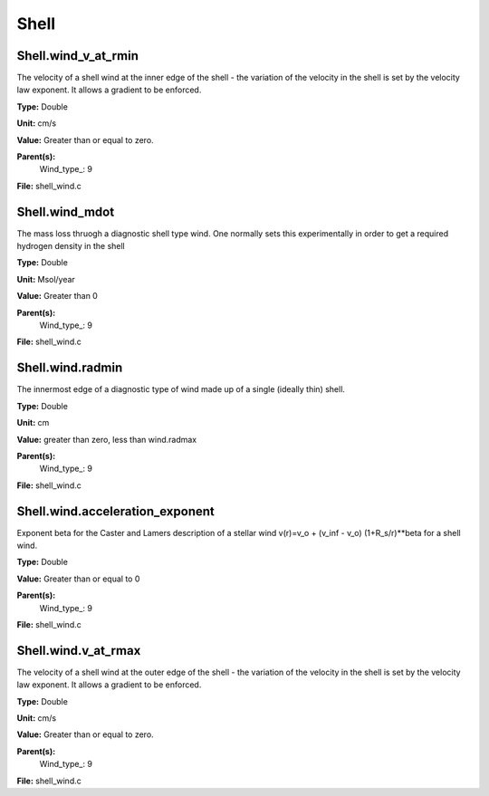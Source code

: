 
=====
Shell
=====

Shell.wind_v_at_rmin
====================
The velocity of a shell wind at the inner edge of the 
shell - the variation of the velocity in the shell is
set by the velocity law exponent. It allows a gradient 
to be enforced.

**Type:** Double

**Unit:** cm/s

**Value:** Greater than or equal to zero.

**Parent(s):**
  Wind_type_: 9


**File:** shell_wind.c


Shell.wind_mdot
===============
The mass loss thruogh a diagnostic shell type wind. One normally sets
this experimentally in order to get a required hydrogen density in
the shell

**Type:** Double

**Unit:** Msol/year

**Value:** Greater than 0

**Parent(s):**
  Wind_type_: 9


**File:** shell_wind.c


Shell.wind.radmin
=================
The innermost edge of a diagnostic type of wind made up of a single
(ideally thin) shell.

**Type:** Double

**Unit:** cm

**Value:** greater than zero, less than wind.radmax

**Parent(s):**
  Wind_type_: 9


**File:** shell_wind.c


Shell.wind.acceleration_exponent
================================
Exponent beta for the Caster and Lamers description of a stellar wind
v(r)=v_o + (v_inf - v_o) (1+R_s/r)**beta for a shell wind.

**Type:** Double

**Value:** Greater than or equal to 0

**Parent(s):**
  Wind_type_: 9


**File:** shell_wind.c


Shell.wind.v_at_rmax
====================
The velocity of a shell wind at the outer edge of the 
shell - the variation of the velocity in the shell is
set by the velocity law exponent. It allows a gradient 
to be enforced.

**Type:** Double

**Unit:** cm/s

**Value:** Greater than or equal to zero.

**Parent(s):**
  Wind_type_: 9


**File:** shell_wind.c


